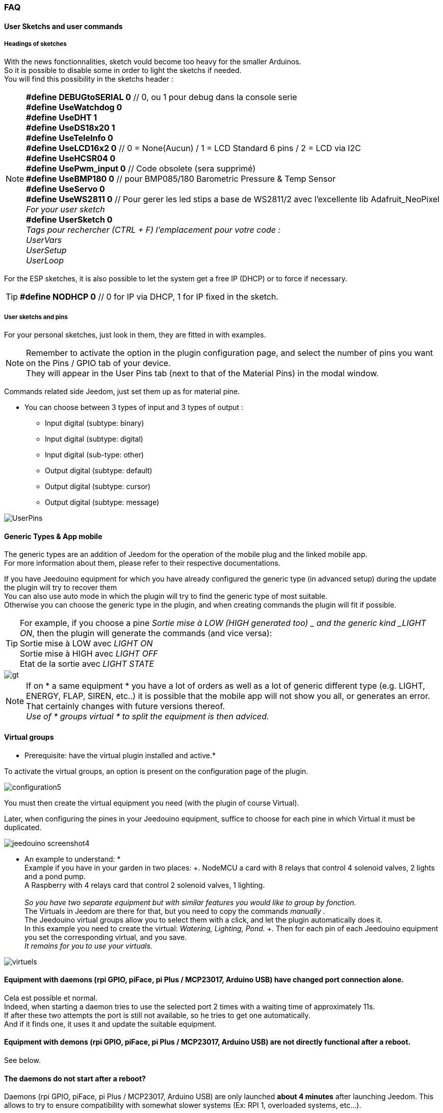 === FAQ

==== User Sketchs and user commands

===== Headings of sketches
With the news fonctionnalities, sketch vould become too heavy for the smaller Arduinos. +
So it is possible to disable some in order to light the sketchs if needed. +
You will find this possibility in the sketchs header : 

[NOTE]
*#define DEBUGtoSERIAL 0*	// 0, ou 1 pour debug dans la console serie +
*#define UseWatchdog 0* +
*#define UseDHT 1* +
*#define UseDS18x20 1* +
*#define UseTeleInfo 0* +
*#define UseLCD16x2 0*	// 0 = None(Aucun) / 1 = LCD Standard 6 pins / 2 = LCD via I2C +
*#define UseHCSR04 0* +
*#define UsePwm_input 0* // Code obsolete (sera supprimé)  +
*#define UseBMP180 0*		// pour BMP085/180 Barometric Pressure & Temp Sensor +
*#define UseServo 0* +
*#define UseWS2811 0*	// Pour gerer les led stips a base de WS2811/2 avec l'excellente lib Adafruit_NeoPixel +
_For your user sketch_ +
*#define UserSketch 0* +
_Tags pour rechercher (CTRL + F) l'emplacement pour votre code :_ +
_UserVars_ +
_UserSetup_ +
_UserLoop_ +

For the ESP sketches, it is also possible to let the system get a free IP (DHCP)
or to force if necessary.
[TIP]
*#define NODHCP 0*					// 0 for IP via DHCP, 1 for IP fixed in the sketch.

===== User sketchs and pins 
For your personal sketches, just look in them, they are fitted in with examples. +
[NOTE]
Remember to activate the option in the plugin configuration page, and select the number of pins you want on the Pins / GPIO tab of your device. +
They will appear in the User Pins tab (next to that of the Material Pins) in the modal window.

Commands related side Jeedom, just set them up as for material pine.

* You can choose between 3 types of input and 3 types of output :
** Input digital (subtype: binary)
** Input digital (subtype: digital)
** Input digital (sub-type: other)
** Output digital (subtype: default)
** Output digital (subtype: cursor) 
** Output digital (subtype: message)

image::../images/UserPins.png[]

==== Generic Types & App mobile
The generic types are an addition of Jeedom for the operation of the mobile plug and the linked mobile app. +
For more information about them, please refer to their respective documentations.

If you have Jeedouino equipment for which you have already configured the generic type (in advanced setup) during the
update the plugin will try to recover them +
You can also use auto mode in which the plugin will try to find the generic type of most suitable. +
Otherwise you can choose the generic type in the plugin, and when creating commands the plugin will fit if possible.

[TIP]
For example, if you choose a pine _Sortie mise à LOW  (HIGH generated too) _ and the generic kind _LIGHT ON_, then the plugin will generate the commands (and vice versa): +
Sortie mise à LOW avec _LIGHT ON_ +
Sortie mise à HIGH avec _LIGHT OFF_ +
Etat de la sortie avec _LIGHT STATE_ +

image::../images/gt.png[]

[NOTE]
If on * a same equipment * you have a lot of orders as well as a lot of generic different type (e.g. LIGHT, ENERGY, FLAP, SIREN, etc..)
it is possible that the mobile app will not show you all, or generates an error. +
That certainly changes with future versions thereof. +
_Use of * groups virtual * to split the equipment is then adviced._ 

==== Virtual groups
* Prerequisite: have the virtual plugin installed and active.*

To activate the virtual groups, an option is present on the configuration page of the plugin.

image::../images/configuration5.png[]

You must then create the virtual equipment you need (with the plugin of course Virtual).

Later, when configuring the pines in your Jeedouino equipment, suffice to choose for each pine in which Virtual it must be duplicated.

image::../images/jeedouino_screenshot4.png[]

[TIP]
* An example to understand: * +
Example if you have in your garden in two places: +. 
NodeMCU a card with 8 relays that control 4 solenoid valves, 2 lights and a pond pump. +
A Raspberry with 4 relays card that control 2 solenoid valves, 1 lighting. +
 +
_So you have two separate equipment but with similar features you would like to group by fonction._ +
The Virtuals in Jeedom are there for that, but you need to copy the commands _manually_ . +
The Jeedouino virtual groups allow you to select them with a click, and let the plugin automatically does it. +
In this example you need to create the virtual: _Watering, Lighting, Pond._ +.
Then for each pin of each Jeedouino equipment  you set the corresponding virtual, and you save. +
_It remains for you to use your virtuals._

image::../images/virtuels.png[]

==== Equipment with daemons (rpi GPIO, piFace, pi Plus / MCP23017, Arduino USB) have changed port connection alone.
Cela est possible et normal. +
Indeed, when starting a daemon tries to use the selected port 2 times with a waiting time of approximately 11s. +
If after these two attempts the port is still not available, so he tries to get one automatically. +
And if it finds one, it uses it and update the suitable equipment.

==== Equipment with demons (rpi GPIO, piFace, pi Plus / MCP23017, Arduino USB) are not directly functional after a reboot.
See below.

==== The daemons do not start after a reboot?
Daemons (rpi GPIO, piFace, pi Plus / MCP23017, Arduino USB) are only launched *about 4 minutes* after launching Jeedom.
This allows to try to ensure compatibility with somewhat slower systems (Ex: RPI 1, overloaded systems, etc...). + 
[NOTE]
If Jeedom slaves start also, the 4-minute time period begins after the last started Jeedom.
[TIP]
An *AutoReStart* option for the automatic start of daemons is present on the plugin configuration page (Daemons tab).

image::../images/configuration2.png[]

==== Is the plugin compatible with Docker?
Basically, not because of the specific configuration of Jeedom under Docker.

However an option in the plugin configuration page has been added to compensate for this. +
Must activate it, and fill in the IP Address of the host (one of NAS most often) and the port mapped (often 9080).

image::../images/docker1.png[]
In Jeedom network configuration, disable network management by Jeedom +
(Normally this is already the case, if your Docker operates properly).

image::../images/docker2.png[]

==== What means HIGH or LOW?
* Simply Low = 0 = GND, so it's setting to the low state of the pin.
* Simply High = 1 = Vcc, so setting the higher of the pin state.

==== What means Pull_Up or Pull_Down ?
* Simply Pull Up means that there is a resistance (internal circulation) between the data and the Vcc pin of the microcontroller.
This keeps the pin in the high state (= High = 1 = Vcc) and avoid interference voltages.
** This mode is often available, otherwise, simply put yourself in your electronic assembly a resistance.
* Simple Pull_Down means that there is a resistance (internal circulation) between the pine concerned and the Gnd of the microcontroller.
This keeps the pin in low state (= Low = 0 = GND) and avoid interference voltages.
** This mode is not often available, and in this case, simply put yourself in your electronic assembly a resistance.

==== What is the configuration (detailed) of pine as possible?
* *Pine Configuration*: Select the appropriate pins and assign them an input type function (info) or output (action).

[IMPORTANT]
* All functions of the pines are not available on all cards / microcontrollers, each ones having its own caracteristiques.*

[NOTE]
*Reminder*: it is not useful to have a function to each pin, but only those you need.
This will avoid the generation of unnecessary commands and to load too muwh Jeedom.

===== Input Pins: 
* *Analog*
** Allows to connect an analog sensor.
** Examples:
*** IR distance sensor
*** Sound intensity sensor
*** Ambient light sensor
*** Analog Rotary sensor
*** Etc..

* *Digital*.
** Allows you to connect a digital sensor (which returns a binary 0 / 1 i.e. low / high).
[NOTE]
In pull_up, the state of the input by default is HIGH (= 1), so put it to LOW (= 0) to trigger a signal. +
In pull_down, sate of the input by default is LOW (= 0), then put it at HIGH (= 1) to trigger a signal.

*** *Pulse counter* (Water meter, Electricity, Gas, Doors, Windows, IR gates, ...) +
It is possible to initialize the counter to a given value. +
The Reset button is used to send it to the card.

image::../images/compteur.png[]
*** *Digital Input in PULL-UP* (push button, switch, opening sensor, motion sensor ..)
*** *Digital Input Variable (0-255 on 10s)* (Pushbutton maintained from 0 to 10s to control via a dimmer scenario eg)
*** *HC-SR04 Echo* In connection with the trigger pin, retrieve the distance measured by the ultrasonic sensor.

image::../images/hc_sr04.png[]

*** *Only on Arduino / ESP / NodeMCU / Wemos :*
**** *Probe DHT11,21,22* - Allows for two commands, one for temperature and one for humidity.
**** *Probe DS18x20* - Allows for a command with temperature -. *1 probe max per pin*
**** *Input Teleinfo ERDF (RX pin)* - Allows for a message receiving order for the serial Teleinfo.
[TIP]
If you have Teleinfo plugin installed and activated, it will automatically create a Teleinfo equipment with the received serial
(It will need to activate the auto controls in this equipment). +
In this use case, if Teleinfo daemon stays on NOK, it's normal, it is not used.

*** *Only on Raspberry PI GPIO :*
**** *Probe DHT 11, 22 (AM2302)* - allows to have 2 commands, one for temperature, and one for the humidity.
**** *Sensor DS18B20* - allows to have a command  with temperature - *1 probe max by pin.*

*** *Uniquement sur Arduino / ESP / NodeMCU / Wemos et Raspberry PI GPIO :*
**** *Entrée Bouton poussoir avec PULL-DOWN*
**** *Entrée Bouton poussoir avec PULL-UP*
[NOTE]
Permet d'avoir une commande dont la valeur est le nombre d'appuis détectés successivement. +
Pour un appui long la valeur sera de 99.
[IMPORTANT]
*Sur piGpio, le fonctionnement multitâche du système ne permet pas une fiabilité à 100% de la détection des appuis.* +
J'essaierai d'améliorer ce point-là mais sans garantie. Pour tests uniquements.

===== Output pins: 
* *Only on Arduino / ESP / NodeMCU / Wemos :*
** *Envoi valeur au servo par slider* - permet de commander un servo avec une valeur entre 0 et 180 par ex.
** *Commande pour RGB LED Strip a base de WS2811* - Permet d'envoyer une valeur de couleur, ou de sélectionner parmi 17 effets.
[IMPORTANT]
Attention un effet est bloquant, il vaux mieux dédier un arduino/esp pour l'instant. +
Limité à un ruban led (strip) par arduino/esp pour l'instant.

** *Send a message to LCD16x2* - allows you to send a title + message (16 characters each) on a screen LCD 16 x 2. Standard or I2C

image::../images/lcd.png[]

* *Digital*.
** Allows you to operate a digital receiver (relay, LED, etc ...)
*** * Invert output (Switch) * Puts the output to LOW (= 0) if it is a HIGH (= 1) and vice versa. WITHOUT knowing the previous state.
**** convenient to change the State of an led (flashing).
**** Operate a relay as a switch.
*** * Output setting to LOW (HIGH generated too) * Allows to have 2 commands to put out a LOW (= 0) or HIGH (= 1).
**** Convenient to force the state of an output in a scenario such.
*** * Output setting to LOW / HIGH with delay (timer) *. Turns out a LOW (= 0) or HIGH (= 1) for a limited time.
[NOTE]
Time expressed in tenths of seconds and 5 digits. Range from 0.1s to 9999.9s (about 166 minutes).
[TIP]
An opposite order (without delay) is also created in order to stop (earlier) the command timed pre-quoted (Stop Shutters for ex.).

**** Convenient to power a light x minutes / seconds.
**** Operate a relay less than a second for controlling a dry contact / toggle (eg 00007 for 0.7s).
**** Operate a relay with a solenoid valve to control watering the garden for a fixed period (eg 06000 for 10min).
**** Operate relay for opening / closing of shutters (eg 00400 for 40s). 
*** *HC-SR04 Trigger* In connection with the Echo pin, launch the distance measurement by the ultrasonic sensor.
* *Digital/pseudo-analog*.
*** *Output PWM*, adjusts the intensity of a compatible strip led by ex.




